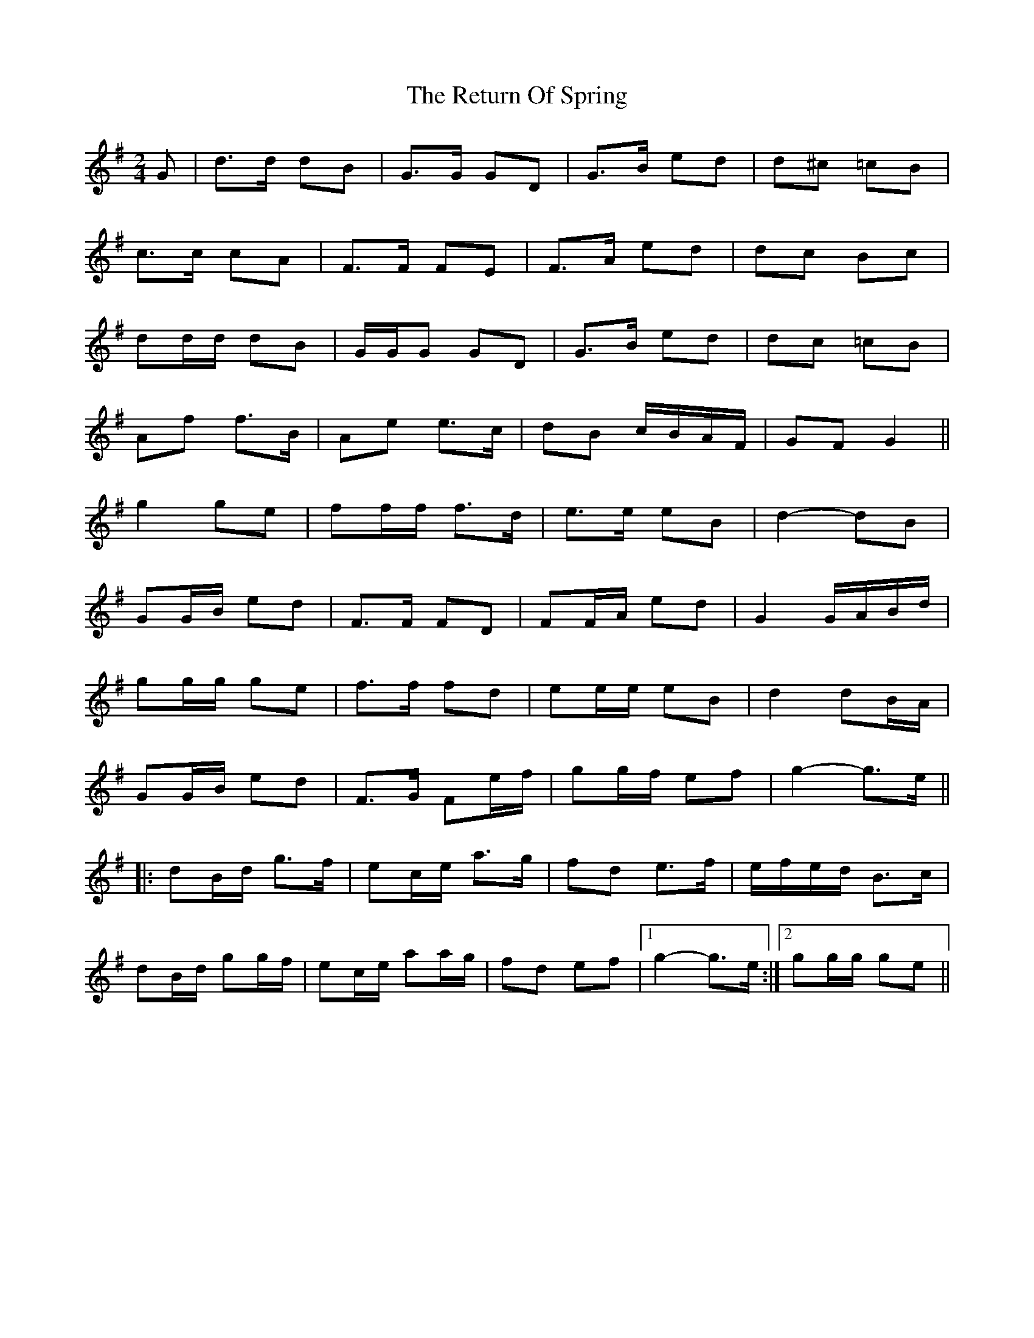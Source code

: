 X: 34325
T: Return Of Spring, The
R: barndance
M: 4/4
K: Gmajor
M:2/4
G|d>d dB|G>G GD|G>B ed|d^c =cB|
c>c cA|F>F FE|F>A ed|dc Bc|
dd/d/ dB|G/G/G GD|G>B ed|d^>c =cB|
Af f>B|Ae e>c|dB c/B/A/F/|GF G2||
g2 ge|ff/f/ f>d|e>e eB|d2- dB|
GG/B/ ed|F>F FD|FF/A/ ed|G2 G/A/B/d/|
gg/g/ ge|f>f fd|ee/e/ eB|d2 dB/A/|
GG/B/ ed|F>G Fe/f/|gg/f/ ef|g2- g>e||
|:dB/d/ g>f|ec/e/ a>g|fd e>f|e/f/e/d/ B>c|
dB/d/ gg/f/|ec/e/ aa/g/|fd ef|1 g2- g>e:|2 gg/g/ ge||

